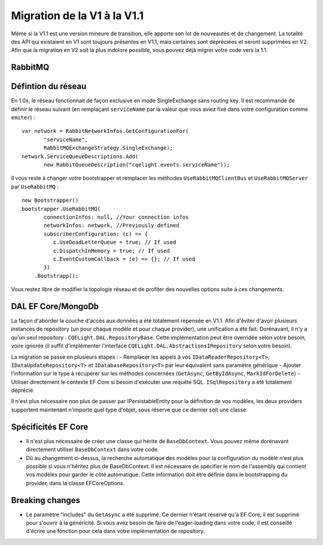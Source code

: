 Migration de la V1 à la V1.1
============================
Même si la V1.1 est une version mineure de transition, elle apporte son lot de nouveautés et de changement. La totalité des API qui existaient en V1 sont toujours présentes en V1.1, mais certaines sont dépréciées et seront supprimées en V2. Afin que la migration en V2 soit la plus indolore possible, vous pouvez déjà migrer votre code vers la 1.1.

RabbitMQ
^^^^^^^^
Défintion du réseau
^^^^^^^^^^^^^^^^^^^
En 1.0x, le réseau fonctionnait de façon exclusive en mode SingleExchange sans routing key. Il est recommandé de définir le réseau suivant (en remplaçant ``serviceName`` par la valeur que vous aviez fixé dans votre configuration comme ``emiter``)  :

::

    var network = RabbitNetworkInfos.GetConfigurationFor(
	   "serviceName", 
	   RabbitMQExchangeStrategy.SingleExchange);
    network.ServiceQueueDescriptions.Add(
	   new RabbitQueueDescription("cqelight.events.serviceName"));
	
Il vous reste à changer votre bootstrapper et remplacer les méthodes ``UseRabbitMQClientBus`` et ``UseRabbitMQServer`` par ``UseRabbitMQ`` :

::

    new Bootstrapper()
    bootstrapper.UseRabbitMQ(
	   connectionInfos: null, //Your connection infos
	   networkInfos: network, //Previously defined
	   subscriberConfiguration: (c) => {
	      c.UseDeadLetterQueue = true; // If used
	      c.DispatchInMemory = true; // If used
	      c.EventCustomCallback = (e) => {}; // If used
	   })
	.Bootstrapp();

Vous restez libre de modifier la topologie réseau et de profiter des nouvelles options suite à ces changements.

DAL EF Core/MongoDb
^^^^^^^^^^^^^^^^^^^
La façon d'aborder la couche d'accès aux données a été totalement repensée en V1.1. Afin d'éviter d'avoir plusieurs instances de repository (un pour chaque modèle et pour chaque provider), une unification a été fait. Dorénavant, il n'y a qu'un seul repository : ``CQELight.DAL.RepositoryBase``. Cette implémentation peut être overridée selon votre besoin, voire ignorée (il suffit d'implémenter l'interface ``CQELight.DAL.AbstractionsIRepository`` selon votre besoin).

La migration se passe en plusieurs étapes :
- Remplacer les appels à vos ``IDataReaderRepository<T>``,  ``IDataUpdateRepository<T>`` et ``IDatabaseRepository<T>`` par leur équivalent sans paramètre générique
- Ajouter l'information sur le type à récupérer sur les méthodes concernées (``GetAsync``, ``GetByIdAsync``, ``MarkIdForDelete``)
- Utiliser directement le contexte EF Core si besoin d'exécuter une requête SQL. ``ISqlRepository`` a été totalement déprécié.

Il n'est plus nécessaire non plus de passer par IPersistableEntity pour la définition de vos modèles, les deux providers supportent maintenant n'importe quel type d'objet, sous réserve que ce dernier soit une classe.

Spécificités EF Core
^^^^^^^^^^^^^^^^^^^^
- Il n'est plus nécessaire de créer une classe qui hérite de ``BaseDbContext``. Vous pouvez même dorénavant directement utiliser ``BaseDbContext`` dans votre code.
- Dû au changement ci-dessus, la recherche automatique des modèles pour la configuration du modèle n'est plus possible si vous n'héritez plus de BaseDbContext. Il est nécessaire de spécifier le nom de l'assembly qui contient vos modèles pour garder le côté automatique. Cette information doit être définie dans le bootstrapping du provider, dans la classe EFCoreOptions.

Breaking changes
^^^^^^^^^^^^^^^^
- Le paramètre "includes" du ``GetAsync`` a été supprimé. Ce dernier n'étant réservé qu'à EF Core, il est supprimé pour s'ouvrir à la généricité. Si vous avez besoin de faire de l'eager-loading dans votre code, il est conseillé d'écrire une fonction pour cela dans votre implémentation de repository.